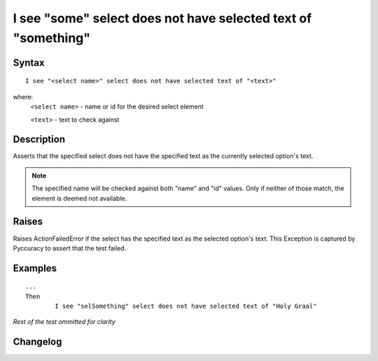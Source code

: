 ==============================================================
I see "some" select does not have selected text of "something"
==============================================================

Syntax
------
::

	I see "<select name>" select does not have selected text of "<text>"

where:
	``<select name>`` - name or id for the desired select element
	
	``<text>`` - text to check against
	
Description
-----------
Asserts that the specified select does not have the specified text as the currently selected option's text.

.. note::

   The specified name will be checked against both "name" and "id" values. Only if neither of those match, the element is deemed not available.

Raises
------
Raises ActionFailedError if the select has the specified text as the selected option's text.
This Exception is captured by Pyccuracy to assert that the test failed.
	
Examples
--------
::

	...
	Then
		I see "selSomething" select does not have selected text of "Holy Graal"
	
*Rest of the test ommitted for clarity*

Changelog
---------
.. versionadded:: 0.4
   Select Does Not Have Selected Text action.
